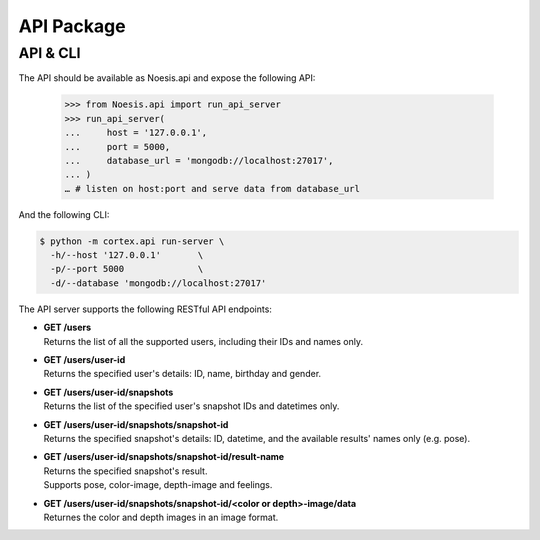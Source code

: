 API Package
===========

API & CLI
^^^^^^^^^

The API should be available as Noesis.api and expose the following API:

    >>> from Noesis.api import run_api_server
    >>> run_api_server(
    ...     host = '127.0.0.1',
    ...     port = 5000,
    ...     database_url = 'mongodb://localhost:27017',
    ... )
    … # listen on host:port and serve data from database_url

And the following CLI:

.. code-block:: bash

    $ python -m cortex.api run-server \
      -h/--host '127.0.0.1'       \
      -p/--port 5000              \
      -d/--database 'mongodb://localhost:27017'

The API server supports the following RESTful API endpoints:

- | **GET /users**
  | Returns the list of all the supported users, including their IDs and names only.

- | **GET /users/user-id**
  | Returns the specified user's details: ID, name, birthday and gender.

- | **GET /users/user-id/snapshots**
  | Returns the list of the specified user's snapshot IDs and datetimes only.

- | **GET /users/user-id/snapshots/snapshot-id**
  | Returns the specified snapshot's details: ID, datetime, and the available results' names only (e.g. pose).

- | **GET /users/user-id/snapshots/snapshot-id/result-name**
  | Returns the specified snapshot's result.
  | Supports pose, color-image, depth-image and feelings.

- | **GET /users/user-id/snapshots/snapshot-id/<color or depth>-image/data**
  | Returnes the color and depth images in an image format.

